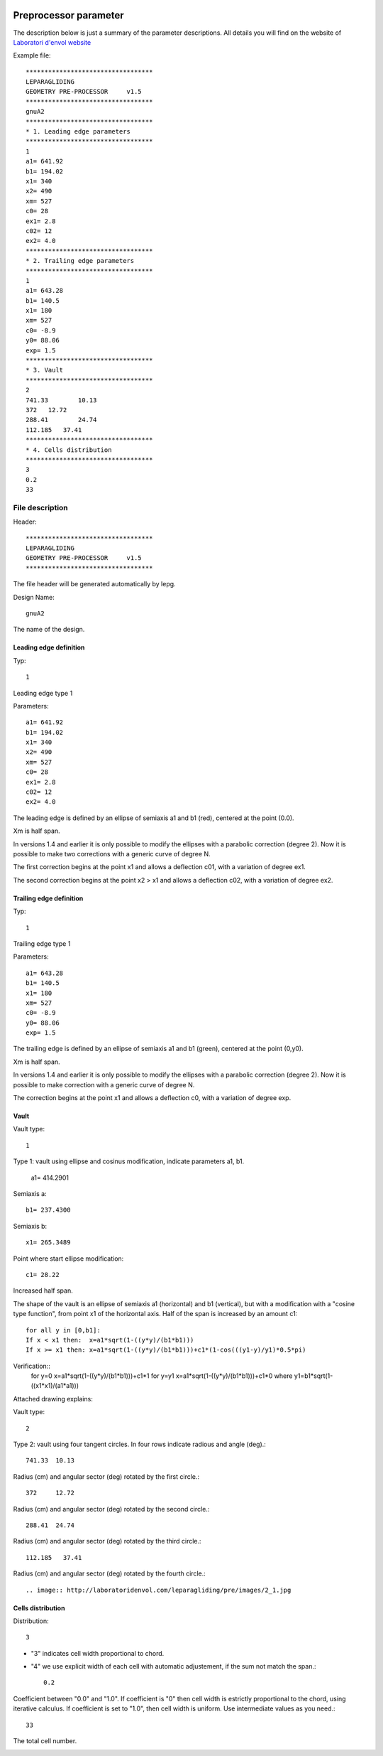  .. Author: Stefan Feuz; http://www.laboratoridenvol.com

 .. Copyright: General Public License GNU GPL 3.0

**********************
Preprocessor parameter
**********************

The description below is just a summary of the parameter descriptions. All details you will find on the website of `Laboratori d'envol website <http://laboratoridenvol.com/leparagliding/pre.en.html>`_

Example file::

  **********************************  
  LEPARAGLIDING  
  GEOMETRY PRE-PROCESSOR     v1.5  
  **********************************  
  gnuA2  
  **********************************  
  * 1. Leading edge parameters  
  **********************************  
  1  
  a1= 641.92  
  b1= 194.02  
  x1= 340  
  x2= 490  
  xm= 527  
  c0= 28  
  ex1= 2.8  
  c02= 12  
  ex2= 4.0  
  **********************************  
  * 2. Trailing edge parameters  
  **********************************  
  1
  a1= 643.28
  b1= 140.5
  x1= 180
  xm= 527
  c0= -8.9
  y0= 88.06
  exp= 1.5
  **********************************  
  * 3. Vault  
  **********************************  
  2  
  741.33	10.13  
  372	12.72  
  288.41	24.74  
  112.185   37.41  
  **********************************  
  * 4. Cells distribution  
  **********************************  
  3  
  0.2  
  33  

File description
****************

Header::

   **********************************  
   LEPARAGLIDING  
   GEOMETRY PRE-PROCESSOR     v1.5  
   ********************************** 
   
The file header will be generated automatically by lepg.

Design Name::

	gnuA2  

The name of the design.  

Leading edge definition
-----------------------
Typ::
	
	1  

Leading edge type 1  

Parameters::

	a1= 641.92  
	b1= 194.02  
	x1= 340  
	x2= 490  
	xm= 527  
	c0= 28  
	ex1= 2.8  
	c02= 12  
	ex2= 4.0  

The leading edge is defined by an ellipse of semiaxis a1 and b1 (red), centered at the point (0.0).  

Xm is half span.  

In versions 1.4 and earlier it is only possible to modify the ellipses with a parabolic correction (degree 2). Now it is possible to make two corrections with a generic curve of degree N.  

The first correction begins at the point x1 and allows a deflection c01, with a variation of degree ex1.  

The second correction begins at the point x2 > x1 and allows a deflection c02, with a variation of degree ex2.  

.. image:: http://laboratoridenvol.com/leparagliding/pre/images/lete-1.5.jpg
   :width: 600
   :height: 357

.. image:: http://laboratoridenvol.com/leparagliding/pre/images/1_LE.jpg

Trailing edge definition
------------------------
Typ::

	1

Trailing edge type 1

Parameters::

	a1= 643.28  
	b1= 140.5  
	x1= 180  
	xm= 527  
	c0= -8.9  
	y0= 88.06  
	exp= 1.5  

The trailing edge is defined by an ellipse of semiaxis a1 and b1 (green), centered at the point (0,y0).  

Xm is half span.  

In versions 1.4 and earlier it is only possible to modify the ellipses with a parabolic correction (degree 2). Now it is possible to make correction with a generic curve of degree N.  

The correction begins at the point x1 and allows a deflection c0, with a variation of degree exp.  

.. image:: http://laboratoridenvol.com/leparagliding/pre/images/lete-1.5.jpg
   :width: 600
   :height: 357

Vault
--------

Vault type::

	1  

Type 1: vault using ellipse and cosinus modification, indicate parameters a1, b1.  

	a1= 414.2901  

Semiaxis a::

	b1= 237.4300  

Semiaxis b::

	x1= 265.3489  

Point where start ellipse modification::

	c1= 28.22  

Increased half span.

The shape of the vault is an ellipse of semiaxis a1 (horizontal) and b1 (vertical), but with a modification with a "cosine type function", from point x1 of the horizontal axis. Half of the span is increased by an amount c1::
  
	for all y in [0,b1]:  
	If x < x1 then:  x=a1*sqrt(1-((y*y)/(b1*b1)))  
	If x >= x1 then: x=a1*sqrt(1-((y*y)/(b1*b1)))+c1*(1-cos(((y1-y)/y1)*0.5*pi)  
  
Verification::
	for y=0 x=a1*sqrt(1-((y*y)/(b1*b1)))+c1*1
	for y=y1 x=a1*sqrt(1-((y*y)/(b1*b1)))+c1*0
	where y1=b1*sqrt(1-((x1*x1)/(a1*a1)))

Attached drawing explains:  

.. image:: http://laboratoridenvol.com/leparagliding/pre/images/20121005_3_vault.jpg
   :width: 355
   :height: 588

Vault type::

	2  

Type 2: vault using four tangent circles. In four rows indicate radious and angle (deg).::

	741.33	10.13

Radius (cm) and angular sector (deg) rotated by the first circle.::

	372	12.72  

Radius (cm) and angular sector (deg) rotated by the second circle.::

	288.41	24.74  

Radius (cm) and angular sector (deg) rotated by the third circle.::  

	112.185   37.41  

Radius (cm) and angular sector (deg) rotated by the fourth circle.::  

.. image:: http://laboratoridenvol.com/leparagliding/pre/images/2_1.jpg

.. image:: http://laboratoridenvol.com/leparagliding/pre/images/2_2.jpg

.. image:: http://laboratoridenvol.com/leparagliding/pre/images/2_3.jpg

.. image:: http://laboratoridenvol.com/leparagliding/pre/images/2_4.jpg

Cells distribution
------------------
Distribution::

	3

* "3" indicates cell width proportional to chord.
* "4" we use explicit width of each cell with automatic adjustement, if the sum not match the span.::

	0.2

Coefficient between "0.0" and "1.0". If coefficient is "0" then cell width is estrictly proportional to the chord, using iterative calculus. If coefficient is set to "1.0", then cell width is uniform. Use intermediate values as you need.::  

	33  

The total cell number.  

.. image:: http://laboratoridenvol.com/leparagliding/pre/images/3_1.jpg

.. image:: http://laboratoridenvol.com/leparagliding/pre/images/3_2.jpg

.. image:: http://laboratoridenvol.com/leparagliding/pre/images/3_3.jpg

.. image:: http://laboratoridenvol.com/leparagliding/pre/images/3_4.jpg
